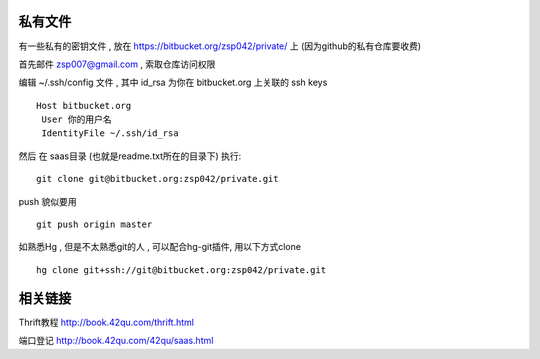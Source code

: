 私有文件
==============================

有一些私有的密钥文件 , 放在 https://bitbucket.org/zsp042/private/ 上 (因为github的私有仓库要收费)

首先邮件 zsp007@gmail.com , 索取仓库访问权限

编辑 ~/.ssh/config 文件 , 其中 id_rsa 为你在 bitbucket.org 上关联的 ssh keys ::

    Host bitbucket.org
     User 你的用户名 
     IdentityFile ~/.ssh/id_rsa

然后 在 saas目录 (也就是readme.txt所在的目录下) 执行::

    git clone git@bitbucket.org:zsp042/private.git


push 貌似要用 ::

    git push origin master


如熟悉Hg , 但是不太熟悉git的人 ,  可以配合hg-git插件, 用以下方式clone ::

    hg clone git+ssh://git@bitbucket.org:zsp042/private.git


相关链接
====================================

Thrift教程 http://book.42qu.com/thrift.html

端口登记 http://book.42qu.com/42qu/saas.html 
